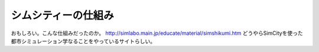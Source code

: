 ﻿シムシティーの仕組み
####################


おもしろい。こんな仕組みだったのか。
http://simlabo.main.jp/educate/material/simshikumi.htm
どうやらSimCityを使った都市シミュレーション学なることをやっているサイトらしい。



.. author:: mkouhei
.. categories:: computer, 
.. tags::


